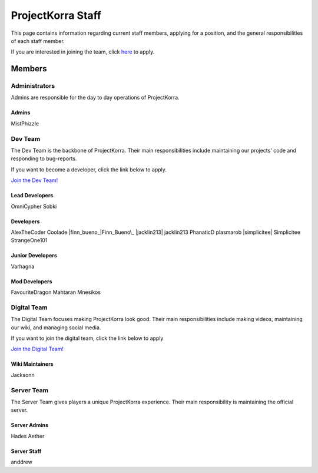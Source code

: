 .. _staff:

####################
ProjectKorra Staff
####################

This page contains information regarding current staff members, applying for a position, and the general responsibilities of each staff member. 

If you are interested in joining the team, click `here <https://projectkorra.com/join-the-team/>`_ to apply.

Members
=========

Administrators
--------
Admins are responsible for the day to day operations of ProjectKorra.

Admins
^^^^^^^^
|mist| MistPhizzle

Dev Team
----------
The Dev Team is the backbone of ProjectKorra. Their main responsibilities include maintaining our projects' code and responding to bug-reports. 

If you want to become a developer, click the link below to apply.

`Join the Dev Team! <https://projectkorra.com/join-the-team/>`_

Lead Developers
^^^^^^^^^^^^^^^^^
|omnicypher| OmniCypher
|sobki| Sobki

Developers
^^^^^^^^^^^^
|alexthecoder| AlexTheCoder
|coolade| Coolade
|finn_bueno_|Finn_Bueno\_
|jacklin213| jacklin213
|phanaticd| PhanaticD
|plasmarob| plasmarob
|simplicitee| Simplicitee
|strangeone101| StrangeOne101

Junior Developers
^^^^^^^^^^^^^^^^^^^
|varhagna| Varhagna

Mod Developers
^^^^^^^^^^^^^^^^
|favouritedragon| FavouriteDragon
|mahtaran| Mahtaran
|mnesikos| Mnesikos


Digital Team
--------------
The Digital Team focuses making ProjectKorra look good. Their main responsibilities include making videos, maintaining our wiki, and managing social media. 

If you want to join the digital team, click the link below to apply

`Join the Digital Team! <https://projectkorra.com/join-the-team/>`_

Wiki Maintainers
^^^^^^^^^^^^^^^^^^^
|jackson| Jacksonn

Server Team
-------------
The Server Team gives players a unique ProjectKorra experience. Their main responsibility is maintaining the official server.

Server Admins
^^^^^^^^^^^^^^
|hades| Hades
|aether| Aether

Server Staff
^^^^^^^^^^^^^^
|anddrew| anddrew



.. |alexthecoder| image:: alexcoder.png
.. |omnicypher| image:: https://crafatar.com/avatars/a197291a-cd78-43bb-aa38-52b7c82bc68c
.. |sobki| image:: sobki.png
.. |varhagna| image:: varhagna.png
.. |aether| image:: aether.png
.. |anddrew| image:: anddrew.png
.. |favouritedragon| image:: dragon.png
.. |finn_bueno_| image:: finn.png
.. |floory565| image:: floory.png
.. |hades| image:: hades.png
.. |jacklin213| image:: jacklin.png
.. |jackson| image:: jackson.png
.. |mahtaran| image:: mahta.png
.. |mnesikos| image:: mnesi.png
.. |coolade| image:: coolade.png
.. |phanaticd| image:: phanatic.png
.. |pickle9775| image:: pickle.png
.. |plasmarob| image:: plasma.png
.. |mist| image:: mist.png
.. |simp| image:: simp.png
.. |strangeone101| image:: strange.png
.. |thewaterchief| image:: thechief.png
.. |xitzniek| image:: itzniek.png
